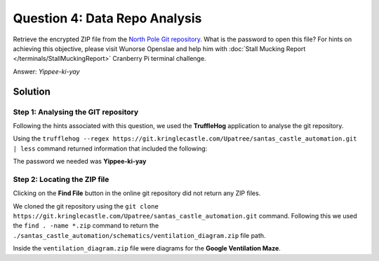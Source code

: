 Question 4: Data Repo Analysis
==============================

| Retrieve the encrypted ZIP file from the `North Pole Git repository <https://git.kringlecastle.com/Upatree/santas_castle_automation>`_. What is the password to open this file? For hints on achieving this objective, please visit Wunorse Openslae and help him with :doc:`Stall Mucking Report </terminals/StallMuckingReport>` Cranberry Pi terminal challenge.

Answer: *Yippee-ki-yay*

Solution
--------

Step 1: Analysing the GIT repository
^^^^^^^^^^^^^^^^^^^^^^^^^^^^^^^^^^^^

Following the hints associated with this question, we used the **TruffleHog** application to analyse the git repository.

Using the ``trufflehog --regex https://git.kringlecastle.com/Upatree/santas_castle_automation.git | less`` command returned information that included the following:

.. code-block:: none
 :emphasize-lines: 11

 +Our Lead InfoSec Engineer Bushy Evergreen has been noticing an increase of brute force attacks in our logs. Furthermore, Albaster discovered and published a vulnerability with our password length at the last Hacker Conference.
 +
 +Bushy directed our elves to change the password used to lock down our sensitive files to something stronger. Good thing he caught it before those dastardly villians did!
 +
 + 
 +Hopefully this is the last time we have to change our password again until next Christmas. 
 +
 +
 +
 +
 +Password = 'Yippee-ki-yay'
 +
 +

The password we needed was **Yippee-ki-yay**

Step 2: Locating the ZIP file
^^^^^^^^^^^^^^^^^^^^^^^^^^^^^

Clicking on the **Find File** button in the online git repository did not return any ZIP files.

We cloned the git repository using the  ``git clone https://git.kringlecastle.com/Upatree/santas_castle_automation.git`` command. Following this we used the ``find . -name *.zip`` command to return the ``./santas_castle_automation/schematics/ventilation_diagram.zip`` file path.

Inside the ``ventilation_diagram.zip`` file were diagrams for the **Google Ventilation Maze**.

